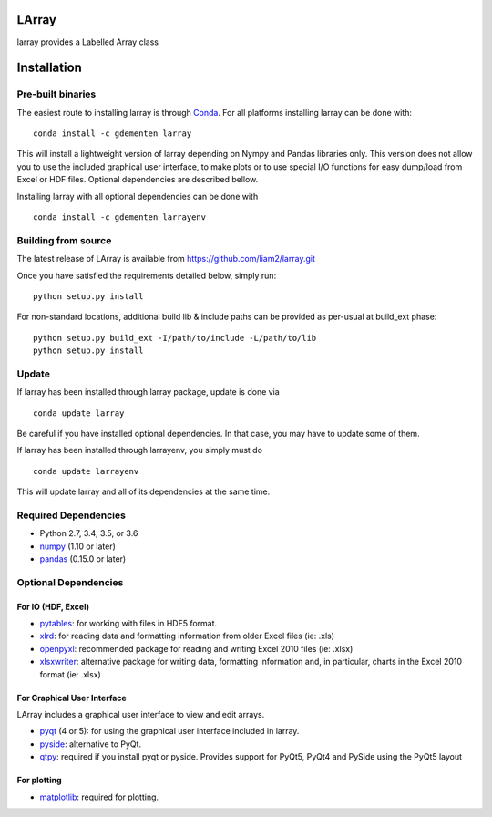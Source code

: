 LArray
======

larray provides a Labelled Array class

.. image:: https://travis-ci.org/liam2/larray.svg?branch=master
    :target: https://travis-ci.org/liam2/larray


.. start-install

Installation
============

Pre-built binaries
------------------

The easiest route to installing larray is through
`Conda <http://conda.pydata.org/miniconda.html>`_.
For all platforms installing larray can be done with::

    conda install -c gdementen larray

This will install a lightweight version of larray
depending on Nympy and Pandas libraries only.
This version does not allow you to use the included
graphical user interface, to make plots or to use
special I/O functions for easy dump/load from Excel
or HDF files. Optional dependencies are described
bellow.

Installing larray with all optional dependencies
can be done with ::

    conda install -c gdementen larrayenv


Building from source
--------------------

The latest release of LArray is available from
https://github.com/liam2/larray.git

Once you have satisfied the requirements detailed below, simply run::

    python setup.py install

For non-standard locations, additional build lib & include paths
can be provided as per-usual at build_ext phase::

    python setup.py build_ext -I/path/to/include -L/path/to/lib
    python setup.py install


Update
------

If larray has been installed through larray package,
update is done via ::

    conda update larray

Be careful if you have installed optional dependencies.
In that case, you may have to update some of them.

If larray has been installed through larrayenv,
you simply must do ::

    conda update larrayenv

This will update larray and all of its dependencies
at the same time.


Required Dependencies
---------------------

- Python 2.7, 3.4, 3.5, or 3.6
- `numpy <http://www.numpy.org/>`__ (1.10 or later)
- `pandas <http://pandas.pydata.org/>`__ (0.15.0 or later)


Optional Dependencies
---------------------

For IO (HDF, Excel)
~~~~~~~~~~~~~~~~~~~

- `pytables <http://www.pytables.org/>`__:
  for working with files in HDF5 format.
- `xlrd <http://www.python-excel.org/>`__:
  for reading data and formatting information from older Excel files (ie: .xls)
- `openpyxl <http://www.python-excel.org/>`__:
  recommended package for reading and writing
  Excel 2010 files (ie: .xlsx)
- `xlsxwriter <http://www.python-excel.org/>`__:
  alternative package for writing data, formatting
  information and, in particular, charts in the
  Excel 2010 format (ie: .xlsx)

For Graphical User Interface
~~~~~~~~~~~~~~~~~~~~~~~~~~~~

LArray includes a graphical user interface to
view and edit arrays.

- `pyqt <https://riverbankcomputing.com/software/pyqt/intro>`__ (4 or 5):
  for using the graphical user interface included in larray.
- `pyside <https://wiki.qt.io/PySide>`__:
  alternative to PyQt.
- `qtpy <https://github.com/spyder-ide/qtpy>`__:
  required if you install pyqt or pyside.
  Provides support for PyQt5, PyQt4 and PySide using the PyQt5 layout

For plotting
~~~~~~~~~~~~

- `matplotlib <http://matplotlib.org/>`__:
  required for plotting.

